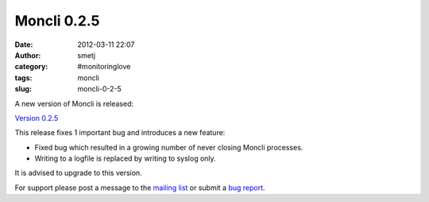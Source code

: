 Moncli 0.2.5
############
:date: 2012-03-11 22:07
:author: smetj
:category: #monitoringlove
:tags: moncli
:slug: moncli-0-2-5

A new version of Moncli is released:

`Version 0.2.5`_

This release fixes 1 important bug and introduces a new feature:

-  Fixed bug which resulted in a growing number of never closing Moncli
   processes.
-  Writing to a logfile is replaced by writing to syslog only.

.. raw:: html

   <div>

It is advised to upgrade to this version.

.. raw:: html

   </div>

For support please post a message to the \ `mailing list`_ or submit
a \ `bug report`_.

.. _Version 0.2.5: http://bit.ly/zE7XeN
.. _mailing list: https://groups.google.com/forum/?fromgroups#!forum/moncli
.. _bug report: https://github.com/smetj/moncli/issues
